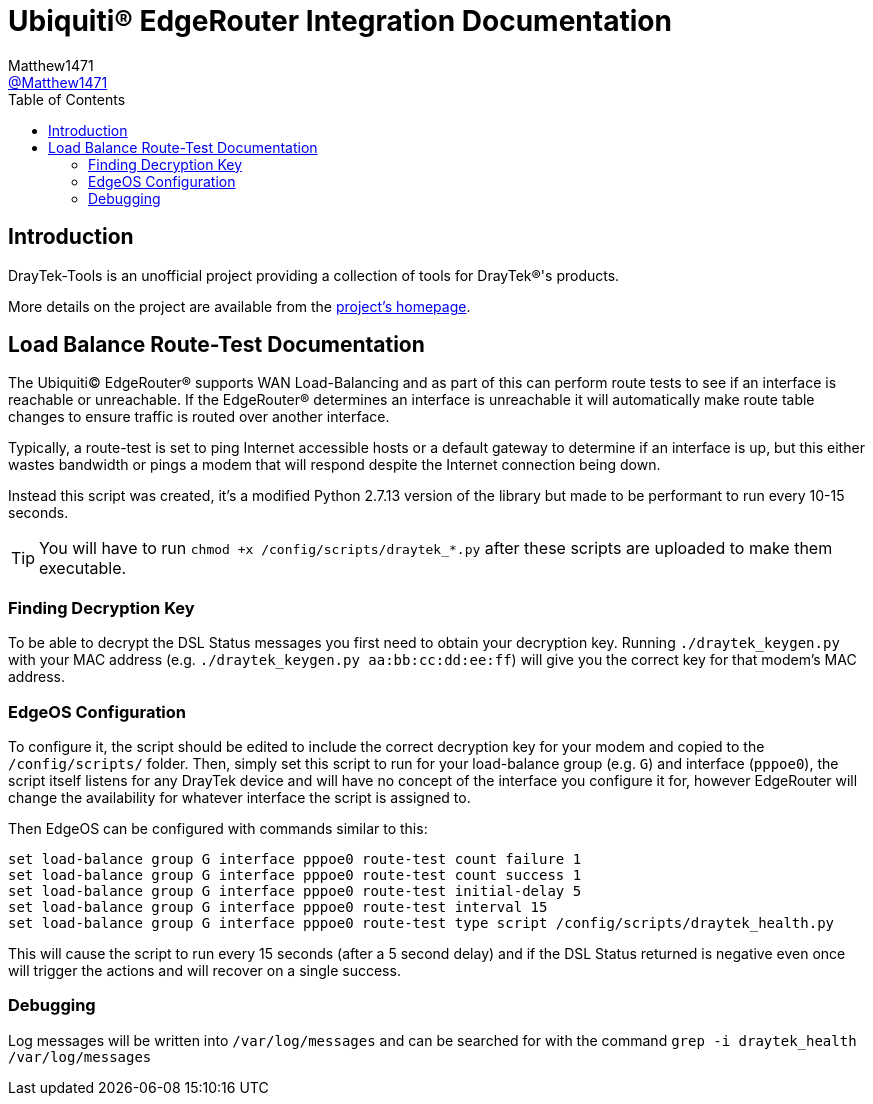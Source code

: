 = Ubiquiti(R) EdgeRouter Integration Documentation
:toc:
Matthew1471 <https://github.com/matthew1471[@Matthew1471]>;

// Document Settings:

// Set the ID Prefix and ID Separators to be consistent with GitHub so links work irrespective of rendering platform. (https://docs.asciidoctor.org/asciidoc/latest/sections/id-prefix-and-separator/)
:idprefix:
:idseparator: -

// Any code examples will be in Python by default.
:source-language: python

ifndef::env-github[:icons: font]

// Set the admonitions to have icons (Github Emojis) if rendered on GitHub (https://blog.mrhaki.com/2016/06/awesome-asciidoctor-using-admonition.html).
ifdef::env-github[]
:status:
:caution-caption: :fire:
:important-caption: :exclamation:
:note-caption: :paperclip:
:tip-caption: :bulb:
:warning-caption: :warning:
endif::[]

// Document Variables:
:release-version: 1.0
:url-org: https://github.com/Matthew1471
:url-repo: {url-org}/DrayTek-Tools
:url-contributors: {url-repo}/graphs/contributors

== Introduction

DrayTek-Tools is an unofficial project providing a collection of tools for DrayTek(R)'s products.

More details on the project are available from the xref:../../../README.adoc[project's homepage].

== Load Balance Route-Test Documentation

The Ubiquiti(C) EdgeRouter(R) supports WAN Load-Balancing and as part of this can perform route tests to see if an interface is reachable or unreachable. If the EdgeRouter(R) determines an interface is unreachable it will automatically make route table changes to ensure traffic is routed over another interface.

Typically, a route-test is set to ping Internet accessible hosts or a default gateway to determine if an interface is up, but this either wastes bandwidth or pings a modem that will respond despite the Internet connection being down.

Instead this script was created, it's a modified Python 2.7.13 version of the library but made to be performant to run every 10-15 seconds.

[TIP]
====
You will have to run `chmod +x /config/scripts/draytek_*.py` after these scripts are uploaded to make them executable.
====

=== Finding Decryption Key

To be able to decrypt the DSL Status messages you first need to obtain your decryption key. Running `./draytek_keygen.py` with your MAC address (e.g. `./draytek_keygen.py aa:bb:cc:dd:ee:ff`) will give you the correct key for that modem's MAC address.

=== EdgeOS Configuration

To configure it, the script should be edited to include the correct decryption key for your modem and copied to the `/config/scripts/` folder. Then, simply set this script to run for your load-balance group (e.g. `G`) and interface (`pppoe0`), the script itself listens for any DrayTek device and will have no concept of the interface you configure it for, however EdgeRouter will change the availability for whatever interface the script is assigned to.

Then EdgeOS can be configured with commands similar to this:

[source]
----
set load-balance group G interface pppoe0 route-test count failure 1
set load-balance group G interface pppoe0 route-test count success 1
set load-balance group G interface pppoe0 route-test initial-delay 5
set load-balance group G interface pppoe0 route-test interval 15
set load-balance group G interface pppoe0 route-test type script /config/scripts/draytek_health.py
----

This will cause the script to run every 15 seconds (after a 5 second delay) and if the DSL Status returned is negative even once will trigger the actions and will recover on a single success.

=== Debugging

Log messages will be written into `/var/log/messages` and can be searched for with the command `grep -i draytek_health /var/log/messages`